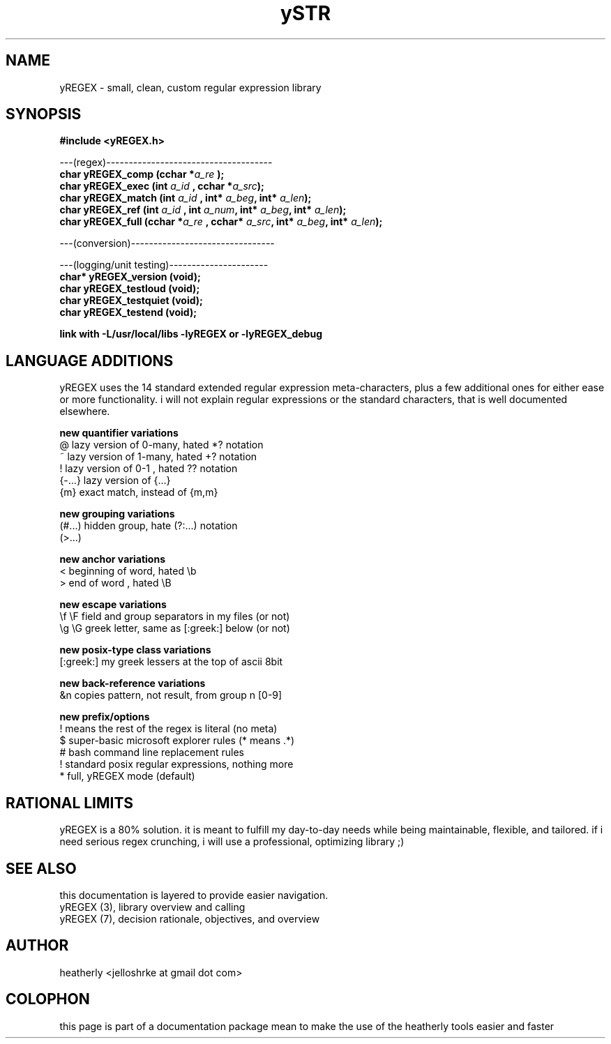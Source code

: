 .TH ySTR 3 2017-nov "linux" "heatherly custom tools manual"

.SH NAME
yREGEX \- small, clean, custom regular expression library

.SH SYNOPSIS
.nf
.B #include  <yREGEX.h>
.sp
---(regex)-------------------------------------
.BI "char  yREGEX_comp       (cchar *" "a_re " ");"
.BI "char  yREGEX_exec       (int    " "a_id " ", cchar *" "a_src" ");"
.BI "char  yREGEX_match      (int    " "a_id " "         " "     " ", int* " "a_beg" ", int* " "a_len" ");"
.BI "char  yREGEX_ref        (int    " "a_id " ", int    " "a_num" ", int* " "a_beg" ", int* " "a_len" ");"
.BI "char  yREGEX_full       (cchar *" "a_re " ", cchar* " "a_src" ", int* " "a_beg" ", int* " "a_len" ");"
.sp
---(conversion)--------------------------------
.sp
---(logging/unit testing)----------------------
.BI "char* yREGEX_version    (void);"
.BI "char  yREGEX_testloud   (void);"
.BI "char  yREGEX_testquiet  (void);"
.BI "char  yREGEX_testend    (void);"
.sp
.B link with -L/usr/local/libs -lyREGEX or -lyREGEX_debug

.SH LANGUAGE ADDITIONS
yREGEX uses the 14 standard extended regular expression meta-characters,
plus a few additional ones for either ease or more functionality.  i will
not explain regular expressions or the standard characters, that is well
documented elsewhere.

.B new quantifier variations
   @           lazy version of 0-many, hated *? notation
   ~           lazy version of 1-many, hated +? notation
   !           lazy version of 0-1   , hated ?? notation
   {-...}      lazy version of {...}
   {m}         exact match, instead of {m,m}

.B new grouping variations
   (#...)      hidden group, hate (?:...) notation
   (>...)

.B new anchor variations
   <           beginning of word, hated \\b
   >           end of word      , hated \\B

.B new escape variations
   \\f  \\F      field and group separators in my files (or not)
   \\g  \\G      greek letter, same as [:greek:] below (or not)

.B new posix-type class variations
   [:greek:]   my greek lessers at the top of ascii 8bit

.B new back-reference variations
   &n          copies pattern, not result, from group n [0-9]

.B new prefix/options
   !           means the rest of the regex is literal (no meta)
   $           super-basic microsoft explorer rules (* means .*)
   #           bash command line replacement rules
   !           standard posix regular expressions, nothing more
   *           full, yREGEX mode (default)

.SH RATIONAL LIMITS
yREGEX is a 80% solution.  it is meant to fulfill my day-to-day needs while
being maintainable, flexible, and tailored.  if i need serious regex crunching,
i will use a professional, optimizing library ;)

.SH SEE ALSO
this documentation is layered to provide easier navigation.
   yREGEX  (3), library overview and calling
   yREGEX  (7), decision rationale, objectives, and overview

.SH AUTHOR
heatherly <jelloshrke at gmail dot com>

.SH COLOPHON
this page is part of a documentation package mean to make the use of the
heatherly tools easier and faster

